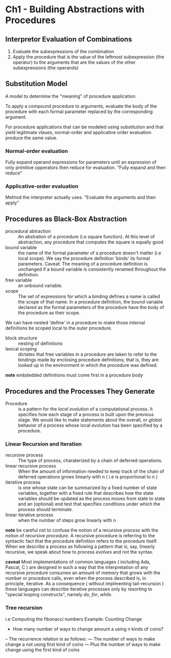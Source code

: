 * Ch1 - Building Abstractions with Procedures
** Interpretor Evaluation of Combinations
   1. Evaluate the subexpressions of the combination
   2. Apply the procedure that is the value of the leftmost subexpression (the operator)
       to the arguments that are the values of the other subexpressions (the operands)
** Substitution Model
    A model to determine the "meaning" of procedure application.

    To apply a compound procedure to arguments, evaluate the
    body of the procedure with each formal parameter replaced
    by the corresponding argument.

    For procedure applications that can be modeled using substitution and that yield
    legitimate vlaues, normal-order and applicative order evaluation produce
    the same value.

*** Normal-order evaluation
    Fully expand operand expressions for parameters until an expression of only
    primitive opperators then reduce for evaluation.
    "Fully expand and then reduce"

*** Applicative-order evaluation
    Method the interpreter actually uses.
    "Evaluate the arguments and then apply"


    
      
    
   
   
    
** Procedures as Black-Box Abstraction
   - procedural abtraction :: 
        An abstration of a procedure (i.e square function). At this level
        of abstraction, any procedure that computes the square is
        equally good
   - bound variable :: the name of the formal parameter of a procedure 
                       doesn't matter (i.e local scope). We say the 
                       procedure definition 'binds' its formal 
                       parameters.
                       Caveat: 
                       The meaning of a procedure definition
                       is unchanged if a bound variable is consistently 
                       renamed throughout the definition.
   - free variable :: an unbound variable.
   - scope :: The set of expressions for which a binding defines a name
              is called the scope of that name. In a procedure definition,
              the bound variable declared as the formal parameters of 
              the procedure have the body of the procedure as their scope.
   
   We can have nested 'define' in a procedure to make those internal
   definitions be scoped local to the outer procedure.

   - block structure :: nesting of definitions
   - lexical scoping :: dictates that free variables in a procedure are
        taken to refer to the bindings made by enclosing procedure
        definitions; that is, they are looked up in the environment
        in which the procedure was defined.

   *note* embdedded definitions must come first in a procedure body

** Procedures and the Processes They Generate
   - Procedure :: is a pattern for the /local evolution/ of a computational
                  process. It specifies how each stage of a process is built
                  upon the previous stage. We would like to make statements
                  about the overall, or /global/ behavior of a process whose
                  local evolution has been specified by a procedure.
*** Linear Recursion and Iteration
    - recursive process :: The type of process, charaterized by a chain of
         deferred operations.
    - linear recursive process :: When the amount of information needed to 
         keep track of the chain of deferred operations grows linearly with n
         ( i.e is proportional to n )
    - iterative process :: is one whose state can be summarized by a fixed
         number of state variables, together with a fixed rule that describes
         how the state variables should be updated as the process moves from
         state to state and an (optional) end test that specifies conditions
         under which the process should terminate.
    - linear iterative process :: when the number of steps grow linearly with n

    *note* 
    be careful not to confuse the notion of a recursive /process/ with 
    the notion of recursive /procedure/. A recursive procedure is referring
    to the syntactic fact that the procedure definition refers to the procedure
    itself. When we describe a process as following a pattern that is, say, 
    linearly recursive, we speak about how to process /evolves/ and not the syntax.

    *caveat* Most implementations of common languages ( including Ada, Pascal, C )
    are designed in such a way that the interpretation of any recursive
    procedure consumes an amount of memory that grows with the number or procedure
    calls, even when the process described is, in principle, iterative. As a 
    consequence ( without implmenting tail-recursion ) these languages can 
    describe iterative processes only by resorting to "special looping constructs",
    namely /do/, /for/, /while/.
    
*** Tree recursion
    i.e Computing the fibonacci numbers 
    Example: Counting Change
    - How many number of ways to change amount a using n kinds of coins?
    -- The recurrence relation is as follows:
    --- The number of ways to make change a not using first kind of coins
    --- Plus the number of ways to make change using the first kind of coins

    
